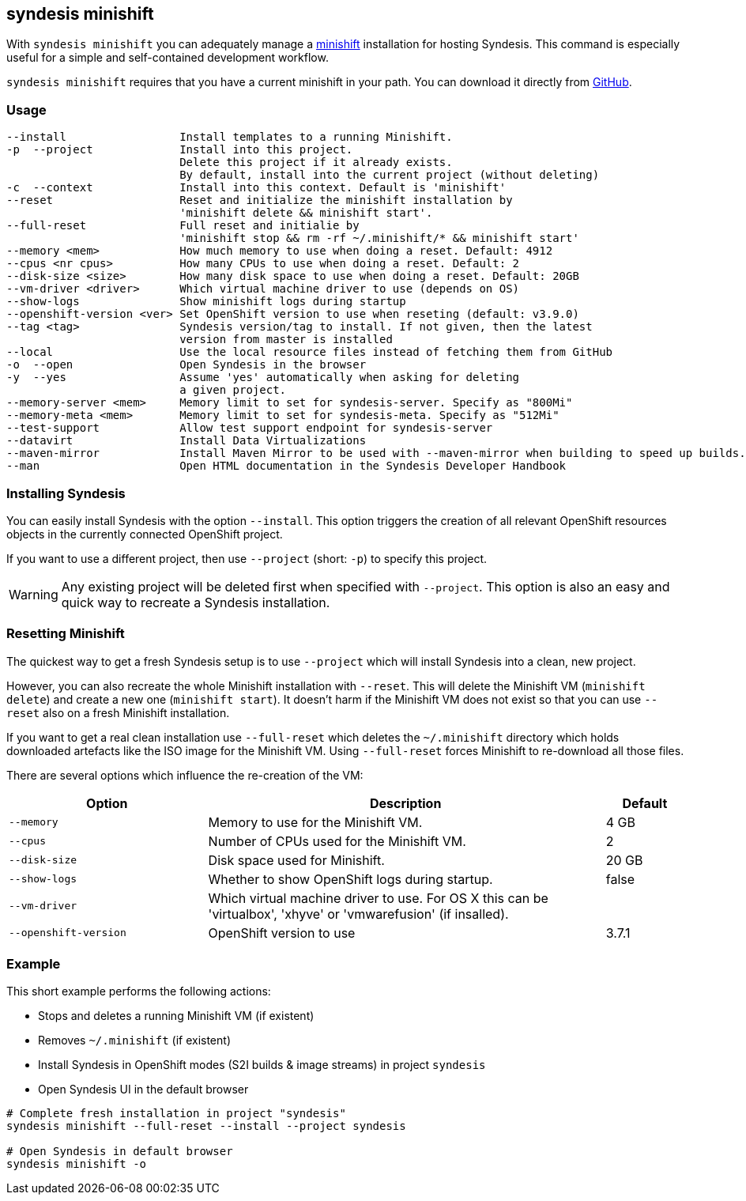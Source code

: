 [[syndesis-minishift]]
## syndesis minishift

With `syndesis minishift` you can adequately manage a https://www.openshift.org/minishift/[minishift] installation for hosting Syndesis.
This command is especially useful for a simple and self-contained development workflow.

`syndesis minishift` requires that you have a current minishift in your path.
You can download it directly from https://github.com/minishift/minishift/releases[GitHub].

[[syndesis-minishift-usage]]
### Usage

[source,indent=0,subs="verbatim,quotes"]
----
--install                 Install templates to a running Minishift.
-p  --project             Install into this project.
                          Delete this project if it already exists.
                          By default, install into the current project (without deleting)
-c  --context             Install into this context. Default is 'minishift'
--reset                   Reset and initialize the minishift installation by
                          'minishift delete && minishift start'.
--full-reset              Full reset and initialie by
                          'minishift stop && rm -rf ~/.minishift/* && minishift start'
--memory <mem>            How much memory to use when doing a reset. Default: 4912
--cpus <nr cpus>          How many CPUs to use when doing a reset. Default: 2
--disk-size <size>        How many disk space to use when doing a reset. Default: 20GB
--vm-driver <driver>      Which virtual machine driver to use (depends on OS)
--show-logs               Show minishift logs during startup
--openshift-version <ver> Set OpenShift version to use when reseting (default: v3.9.0)
--tag <tag>               Syndesis version/tag to install. If not given, then the latest
                          version from master is installed
--local                   Use the local resource files instead of fetching them from GitHub
-o  --open                Open Syndesis in the browser
-y  --yes                 Assume 'yes' automatically when asking for deleting
                          a given project.
--memory-server <mem>     Memory limit to set for syndesis-server. Specify as "800Mi"
--memory-meta <mem>       Memory limit to set for syndesis-meta. Specify as "512Mi"
--test-support            Allow test support endpoint for syndesis-server
--datavirt                Install Data Virtualizations
--maven-mirror            Install Maven Mirror to be used with --maven-mirror when building to speed up builds.
--man                     Open HTML documentation in the Syndesis Developer Handbook
----

### Installing Syndesis

You can easily install Syndesis with the option `--install`.
This option triggers the creation of all relevant OpenShift resources objects in the currently connected OpenShift project.

If you want to use a different project, then use `--project` (short: `-p`) to specify this project.

WARNING: Any existing project will be deleted first when specified with `--project`. This option is also an easy and quick way to recreate a Syndesis installation.

### Resetting Minishift

The quickest way to get a fresh Syndesis setup is to use `--project` which will install Syndesis into a clean, new project.

However, you can also recreate the whole Minishift installation with `--reset`. This will delete the Minishift VM (`minishift delete`) and create a new one (`minishift start`).
It doesn't harm if the Minishift VM does not exist so that you can use `--reset` also on a fresh Minishift installation.

If you want to get a real clean installation use `--full-reset` which deletes the `~/.minishift` directory which holds downloaded artefacts like the ISO image for the Minishift VM.
Using `--full-reset` forces Minishift to re-download all those files.

There are several options which influence the re-creation of the VM:

[cols="5,10,2",options="header"]
|===
| Option
| Description
| Default

|`--memory`
| Memory to use for the Minishift VM.
| 4 GB

|`--cpus`
| Number of CPUs used for the Minishift VM.
| 2

|`--disk-size`
| Disk space used for Minishift.
| 20 GB

|`--show-logs`
| Whether to show OpenShift logs during startup.
| false

|`--vm-driver`
| Which virtual machine driver to use. For OS X this can be 'virtualbox', 'xhyve' or 'vmwarefusion' (if insalled).
|

|`--openshift-version`
| OpenShift version to use
| 3.7.1
|===

### Example

This short example performs the following actions:

* Stops and deletes a running Minishift VM (if existent)
* Removes `~/.minishift` (if existent)
* Install Syndesis in OpenShift modes (S2I builds & image streams) in project `syndesis`
* Open Syndesis UI in the default browser

```
# Complete fresh installation in project "syndesis"
syndesis minishift --full-reset --install --project syndesis

# Open Syndesis in default browser
syndesis minishift -o
```
